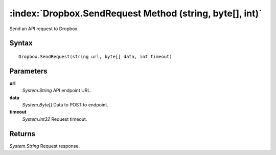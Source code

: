:index:`Dropbox.SendRequest Method (string, byte[], int)`
=========================================================

Send an API request to Dropbox.

Syntax
------

::

	Dropbox.SendRequest(string url, byte[] data, int timeout)

Parameters
----------

**url**
	*System.String* API endpoint URL.

**data**
	*System.Byte[]* Data to POST to endpoint.

**timeout**
	*System.Int32* Request timeout.

Returns
-------

*System.String* Request response.
